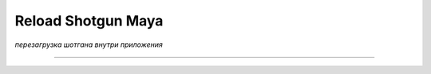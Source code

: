====================
Reload Shotgun Maya
====================

*перезагрузка шотгана внутри приложения*

.. image:: _templates/sg.png
	:scale: 100%
	:align: center
_____

.. image:: _templates/sg_reload.png
	:scale: 100%
	:align: center
	